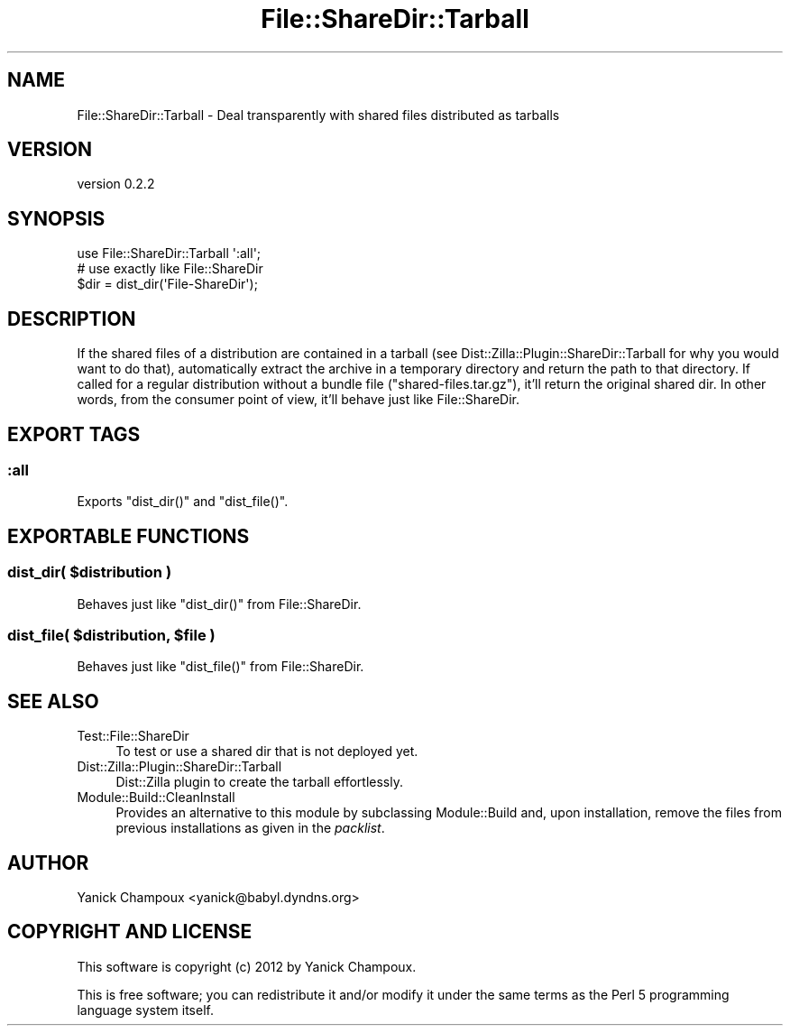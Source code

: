 .\" Automatically generated by Pod::Man 4.14 (Pod::Simple 3.40)
.\"
.\" Standard preamble:
.\" ========================================================================
.de Sp \" Vertical space (when we can't use .PP)
.if t .sp .5v
.if n .sp
..
.de Vb \" Begin verbatim text
.ft CW
.nf
.ne \\$1
..
.de Ve \" End verbatim text
.ft R
.fi
..
.\" Set up some character translations and predefined strings.  \*(-- will
.\" give an unbreakable dash, \*(PI will give pi, \*(L" will give a left
.\" double quote, and \*(R" will give a right double quote.  \*(C+ will
.\" give a nicer C++.  Capital omega is used to do unbreakable dashes and
.\" therefore won't be available.  \*(C` and \*(C' expand to `' in nroff,
.\" nothing in troff, for use with C<>.
.tr \(*W-
.ds C+ C\v'-.1v'\h'-1p'\s-2+\h'-1p'+\s0\v'.1v'\h'-1p'
.ie n \{\
.    ds -- \(*W-
.    ds PI pi
.    if (\n(.H=4u)&(1m=24u) .ds -- \(*W\h'-12u'\(*W\h'-12u'-\" diablo 10 pitch
.    if (\n(.H=4u)&(1m=20u) .ds -- \(*W\h'-12u'\(*W\h'-8u'-\"  diablo 12 pitch
.    ds L" ""
.    ds R" ""
.    ds C` ""
.    ds C' ""
'br\}
.el\{\
.    ds -- \|\(em\|
.    ds PI \(*p
.    ds L" ``
.    ds R" ''
.    ds C`
.    ds C'
'br\}
.\"
.\" Escape single quotes in literal strings from groff's Unicode transform.
.ie \n(.g .ds Aq \(aq
.el       .ds Aq '
.\"
.\" If the F register is >0, we'll generate index entries on stderr for
.\" titles (.TH), headers (.SH), subsections (.SS), items (.Ip), and index
.\" entries marked with X<> in POD.  Of course, you'll have to process the
.\" output yourself in some meaningful fashion.
.\"
.\" Avoid warning from groff about undefined register 'F'.
.de IX
..
.nr rF 0
.if \n(.g .if rF .nr rF 1
.if (\n(rF:(\n(.g==0)) \{\
.    if \nF \{\
.        de IX
.        tm Index:\\$1\t\\n%\t"\\$2"
..
.        if !\nF==2 \{\
.            nr % 0
.            nr F 2
.        \}
.    \}
.\}
.rr rF
.\"
.\" Accent mark definitions (@(#)ms.acc 1.5 88/02/08 SMI; from UCB 4.2).
.\" Fear.  Run.  Save yourself.  No user-serviceable parts.
.    \" fudge factors for nroff and troff
.if n \{\
.    ds #H 0
.    ds #V .8m
.    ds #F .3m
.    ds #[ \f1
.    ds #] \fP
.\}
.if t \{\
.    ds #H ((1u-(\\\\n(.fu%2u))*.13m)
.    ds #V .6m
.    ds #F 0
.    ds #[ \&
.    ds #] \&
.\}
.    \" simple accents for nroff and troff
.if n \{\
.    ds ' \&
.    ds ` \&
.    ds ^ \&
.    ds , \&
.    ds ~ ~
.    ds /
.\}
.if t \{\
.    ds ' \\k:\h'-(\\n(.wu*8/10-\*(#H)'\'\h"|\\n:u"
.    ds ` \\k:\h'-(\\n(.wu*8/10-\*(#H)'\`\h'|\\n:u'
.    ds ^ \\k:\h'-(\\n(.wu*10/11-\*(#H)'^\h'|\\n:u'
.    ds , \\k:\h'-(\\n(.wu*8/10)',\h'|\\n:u'
.    ds ~ \\k:\h'-(\\n(.wu-\*(#H-.1m)'~\h'|\\n:u'
.    ds / \\k:\h'-(\\n(.wu*8/10-\*(#H)'\z\(sl\h'|\\n:u'
.\}
.    \" troff and (daisy-wheel) nroff accents
.ds : \\k:\h'-(\\n(.wu*8/10-\*(#H+.1m+\*(#F)'\v'-\*(#V'\z.\h'.2m+\*(#F'.\h'|\\n:u'\v'\*(#V'
.ds 8 \h'\*(#H'\(*b\h'-\*(#H'
.ds o \\k:\h'-(\\n(.wu+\w'\(de'u-\*(#H)/2u'\v'-.3n'\*(#[\z\(de\v'.3n'\h'|\\n:u'\*(#]
.ds d- \h'\*(#H'\(pd\h'-\w'~'u'\v'-.25m'\f2\(hy\fP\v'.25m'\h'-\*(#H'
.ds D- D\\k:\h'-\w'D'u'\v'-.11m'\z\(hy\v'.11m'\h'|\\n:u'
.ds th \*(#[\v'.3m'\s+1I\s-1\v'-.3m'\h'-(\w'I'u*2/3)'\s-1o\s+1\*(#]
.ds Th \*(#[\s+2I\s-2\h'-\w'I'u*3/5'\v'-.3m'o\v'.3m'\*(#]
.ds ae a\h'-(\w'a'u*4/10)'e
.ds Ae A\h'-(\w'A'u*4/10)'E
.    \" corrections for vroff
.if v .ds ~ \\k:\h'-(\\n(.wu*9/10-\*(#H)'\s-2\u~\d\s+2\h'|\\n:u'
.if v .ds ^ \\k:\h'-(\\n(.wu*10/11-\*(#H)'\v'-.4m'^\v'.4m'\h'|\\n:u'
.    \" for low resolution devices (crt and lpr)
.if \n(.H>23 .if \n(.V>19 \
\{\
.    ds : e
.    ds 8 ss
.    ds o a
.    ds d- d\h'-1'\(ga
.    ds D- D\h'-1'\(hy
.    ds th \o'bp'
.    ds Th \o'LP'
.    ds ae ae
.    ds Ae AE
.\}
.rm #[ #] #H #V #F C
.\" ========================================================================
.\"
.IX Title "File::ShareDir::Tarball 3"
.TH File::ShareDir::Tarball 3 "2020-09-05" "perl v5.32.0" "User Contributed Perl Documentation"
.\" For nroff, turn off justification.  Always turn off hyphenation; it makes
.\" way too many mistakes in technical documents.
.if n .ad l
.nh
.SH "NAME"
File::ShareDir::Tarball \- Deal transparently with shared files distributed as tarballs
.SH "VERSION"
.IX Header "VERSION"
version 0.2.2
.SH "SYNOPSIS"
.IX Header "SYNOPSIS"
.Vb 1
\&    use File::ShareDir::Tarball \*(Aq:all\*(Aq;
\&
\&    # use exactly like File::ShareDir
\&    $dir = dist_dir(\*(AqFile\-ShareDir\*(Aq);
.Ve
.SH "DESCRIPTION"
.IX Header "DESCRIPTION"
If the shared files of a distribution are contained in a
tarball (see Dist::Zilla::Plugin::ShareDir::Tarball for
why you would want to do that), automatically 
extract the archive in a temporary
directory and return the path to that directory. If called for a regular distribution without a bundle file
(\f(CW\*(C`shared\-files.tar.gz\*(C'\fR), it'll return the original shared dir. 
In other words,
from the consumer point of view, it'll behave just like File::ShareDir.
.SH "EXPORT TAGS"
.IX Header "EXPORT TAGS"
.SS ":all"
.IX Subsection ":all"
Exports \f(CW\*(C`dist_dir()\*(C'\fR and \f(CW\*(C`dist_file()\*(C'\fR.
.SH "EXPORTABLE FUNCTIONS"
.IX Header "EXPORTABLE FUNCTIONS"
.ie n .SS "dist_dir( $distribution )"
.el .SS "dist_dir( \f(CW$distribution\fP )"
.IX Subsection "dist_dir( $distribution )"
Behaves just like \f(CW\*(C`dist_dir()\*(C'\fR from File::ShareDir.
.ie n .SS "dist_file( $distribution, $file )"
.el .SS "dist_file( \f(CW$distribution\fP, \f(CW$file\fP )"
.IX Subsection "dist_file( $distribution, $file )"
Behaves just like \f(CW\*(C`dist_file()\*(C'\fR from File::ShareDir.
.SH "SEE ALSO"
.IX Header "SEE ALSO"
.IP "Test::File::ShareDir" 4
.IX Item "Test::File::ShareDir"
To test or use a shared dir that is not deployed yet.
.IP "Dist::Zilla::Plugin::ShareDir::Tarball" 4
.IX Item "Dist::Zilla::Plugin::ShareDir::Tarball"
Dist::Zilla plugin to create the tarball effortlessly.
.IP "Module::Build::CleanInstall" 4
.IX Item "Module::Build::CleanInstall"
Provides an alternative to this module by subclassing Module::Build and,
upon installation, remove the files from previous installations as given in
the \fIpacklist\fR.
.SH "AUTHOR"
.IX Header "AUTHOR"
Yanick Champoux <yanick@babyl.dyndns.org>
.SH "COPYRIGHT AND LICENSE"
.IX Header "COPYRIGHT AND LICENSE"
This software is copyright (c) 2012 by Yanick Champoux.
.PP
This is free software; you can redistribute it and/or modify it under
the same terms as the Perl 5 programming language system itself.
